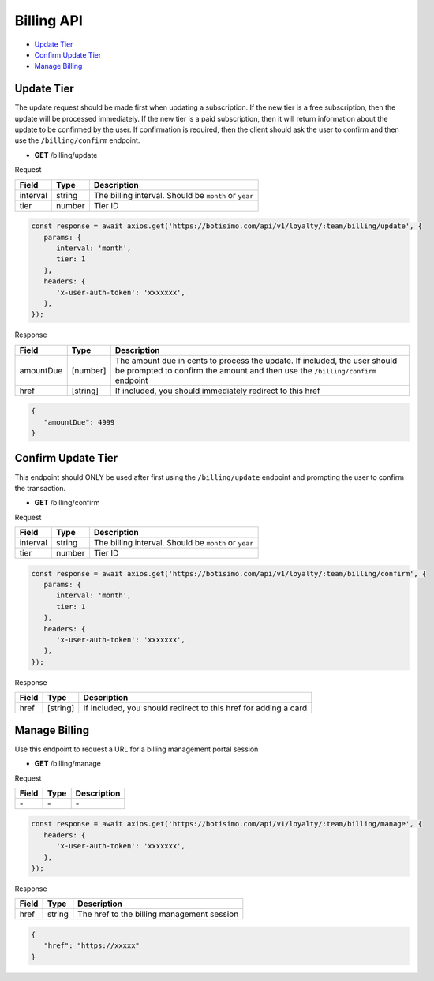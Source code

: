Billing API
===========

- `Update Tier`_
- `Confirm Update Tier`_
- `Manage Billing`_

Update Tier
------------

The update request should be made first when updating a subscription.
If the new tier is a free subscription, then the update will be processed immediately.
If the new tier is a paid subscription, then it will return information about the update to be confirmed by the user. If confirmation is required, then the client should ask the user to confirm and then use the ``/billing/confirm`` endpoint.

- **GET** /billing/update

Request

=========== ======== =====================================================
Field       Type     Description
=========== ======== =====================================================
interval    string   The billing interval. Should be ``month`` or ``year``
tier        number   Tier ID
=========== ======== =====================================================

.. code-block:: js

   const response = await axios.get('https://botisimo.com/api/v1/loyalty/:team/billing/update', {
      params: {
         interval: 'month',
         tier: 1
      },
      headers: {
         'x-user-auth-token': 'xxxxxxx',
      },
   });

Response

=========== ======== =============================================================================================================================================================
Field       Type     Description
=========== ======== =============================================================================================================================================================
amountDue   [number] The amount due in cents to process the update. If included, the user should be prompted to confirm the amount and then use the ``/billing/confirm`` endpoint
href        [string] If included, you should immediately redirect to this href
=========== ======== =============================================================================================================================================================

.. code-block:: js

   {
      "amountDue": 4999
   }

Confirm Update Tier
-------------------

This endpoint should ONLY be used after first using the ``/billing/update`` endpoint and prompting the user to confirm the transaction.

- **GET** /billing/confirm

Request

=========== ======== =====================================================
Field       Type     Description
=========== ======== =====================================================
interval    string   The billing interval. Should be ``month`` or ``year``
tier        number   Tier ID
=========== ======== =====================================================

.. code-block:: js

   const response = await axios.get('https://botisimo.com/api/v1/loyalty/:team/billing/confirm', {
      params: {
         interval: 'month',
         tier: 1
      },
      headers: {
         'x-user-auth-token': 'xxxxxxx',
      },
   });

Response

=========== ======== =============================================================================================================================================================
Field       Type     Description
=========== ======== =============================================================================================================================================================
href        [string] If included, you should redirect to this href for adding a card
=========== ======== =============================================================================================================================================================

Manage Billing
--------------

Use this endpoint to request a URL for a billing management portal session

- **GET** /billing/manage

Request

=========== ======== ==========================================
Field       Type     Description
=========== ======== ==========================================
\-          \-       \-
=========== ======== ==========================================

.. code-block:: js

   const response = await axios.get('https://botisimo.com/api/v1/loyalty/:team/billing/manage', {
      headers: {
         'x-user-auth-token': 'xxxxxxx',
      },
   });

Response

=========== ======== ==========================================
Field       Type     Description
=========== ======== ==========================================
href        string   The href to the billing management session
=========== ======== ==========================================

.. code-block:: js

   {
      "href": "https://xxxxx"
   }
